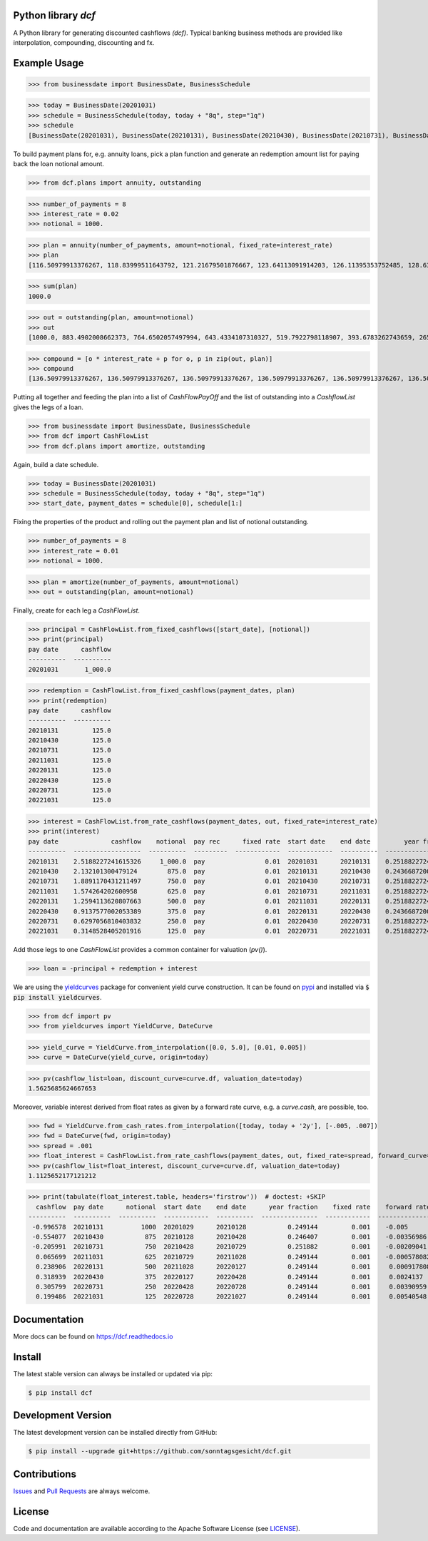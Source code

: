 
Python library *dcf*
--------------------

.. image:: https://github.com/sonntagsgesicht/dcf/actions/workflows/python-package.yml/badge.svg
    :target: https://github.com/sonntagsgesicht/dcf/actions/workflows/python-package.yml
    :alt: GitHubWorkflow

.. image:: https://img.shields.io/readthedocs/dcf
   :target: http://dcf.readthedocs.io
   :alt: Read the Docs

.. image:: https://img.shields.io/github/license/sonntagsgesicht/dcf
   :target: https://github.com/sonntagsgesicht/dcf/raw/master/LICENSE
   :alt: GitHub

.. image:: https://img.shields.io/github/release/sonntagsgesicht/dcf?label=github
   :target: https://github.com/sonntagsgesicht/dcf/releases
   :alt: GitHub release

.. image:: https://img.shields.io/pypi/v/dcf
   :target: https://pypi.org/project/dcf/
   :alt: PyPI Version

.. image:: https://img.shields.io/pypi/pyversions/dcf
   :target: https://pypi.org/project/dcf/
   :alt: PyPI - Python Version

.. image:: https://pepy.tech/badge/dcf
   :target: https://pypi.org/project/dcf/
   :alt: PyPI Downloads

A Python library for generating discounted cashflows *(dcf)*.
Typical banking business methods are provided like interpolation, compounding,
discounting and fx.


Example Usage
-------------

>>> from businessdate import BusinessDate, BusinessSchedule

>>> today = BusinessDate(20201031)
>>> schedule = BusinessSchedule(today, today + "8q", step="1q")
>>> schedule
[BusinessDate(20201031), BusinessDate(20210131), BusinessDate(20210430), BusinessDate(20210731), BusinessDate(20211031), BusinessDate(20220131), BusinessDate(20220430), BusinessDate(20220731), BusinessDate(20221031)]

To build payment plans for, e.g. annuity loans, pick a plan function
and generate an redemption amount list for paying back the loan notional amount.


>>> from dcf.plans import annuity, outstanding

>>> number_of_payments = 8
>>> interest_rate = 0.02
>>> notional = 1000.

>>> plan = annuity(number_of_payments, amount=notional, fixed_rate=interest_rate)
>>> plan
[116.50979913376267, 118.83999511643792, 121.21679501876667, 123.64113091914203, 126.11395353752485, 128.63623260827535, 131.20895726044085, 133.83313640564967]


>>> sum(plan)
1000.0

>>> out = outstanding(plan, amount=notional)
>>> out
[1000.0, 883.4902008662373, 764.6502057497994, 643.4334107310327, 519.7922798118907, 393.6783262743659, 265.0420936660905, 133.83313640564967]

>>> compound = [o * interest_rate + p for o, p in zip(out, plan)]
>>> compound
[136.50979913376267, 136.50979913376267, 136.50979913376267, 136.50979913376267, 136.50979913376267, 136.50979913376267, 136.50979913376267, 136.50979913376267]


Putting all together and feeding the plan into a list of `CashFlowPayOff`
and the list of outstanding into a `CashflowList` gives the legs of a loan.


>>> from businessdate import BusinessDate, BusinessSchedule
>>> from dcf import CashFlowList
>>> from dcf.plans import amortize, outstanding

Again, build a date schedule.


>>> today = BusinessDate(20201031)
>>> schedule = BusinessSchedule(today, today + "8q", step="1q")
>>> start_date, payment_dates = schedule[0], schedule[1:]

Fixing the properties of the product and rolling out
the payment plan and list of notional outstanding.



>>> number_of_payments = 8
>>> interest_rate = 0.01
>>> notional = 1000.

>>> plan = amortize(number_of_payments, amount=notional)
>>> out = outstanding(plan, amount=notional)

Finally, create for each leg a `CashFlowList`.


>>> principal = CashFlowList.from_fixed_cashflows([start_date], [notional])
>>> print(principal)
pay date      cashflow
----------  ----------
20201031       1_000.0

>>> redemption = CashFlowList.from_fixed_cashflows(payment_dates, plan)
>>> print(redemption)
pay date      cashflow
----------  ----------
20210131         125.0
20210430         125.0
20210731         125.0
20211031         125.0
20220131         125.0
20220430         125.0
20220731         125.0
20221031         125.0

>>> interest = CashFlowList.from_rate_cashflows(payment_dates, out, fixed_rate=interest_rate)
>>> print(interest)
pay date              cashflow    notional  pay rec      fixed rate  start date    end date         year fraction
----------  ------------------  ----------  ---------  ------------  ------------  ----------  ------------------
20210131    2.5188227241615326     1_000.0  pay                0.01  20201031      20210131    0.2518822724161533
20210430    2.132101300479124        875.0  pay                0.01  20210131      20210430    0.243668720054757
20210731    1.8891170431211497       750.0  pay                0.01  20210430      20210731    0.2518822724161533
20211031    1.574264202600958        625.0  pay                0.01  20210731      20211031    0.2518822724161533
20220131    1.2594113620807663       500.0  pay                0.01  20211031      20220131    0.2518822724161533
20220430    0.9137577002053389       375.0  pay                0.01  20220131      20220430    0.243668720054757
20220731    0.6297056810403832       250.0  pay                0.01  20220430      20220731    0.2518822724161533
20221031    0.3148528405201916       125.0  pay                0.01  20220731      20221031    0.2518822724161533


Add those legs to one `CashFlowList` provides a common container for valuation (`pv()`).

>>> loan = -principal + redemption + interest

We are using the `yieldcurves <http://yieldcurves.readthedocs.io>`_
package for convenient yield curve construction.
It can be found on `pypi <https://pypi.org/project/yieldcurves/>`_
and installed via :code:`$ pip install yieldcurves`.

>>> from dcf import pv
>>> from yieldcurves import YieldCurve, DateCurve

>>> yield_curve = YieldCurve.from_interpolation([0.0, 5.0], [0.01, 0.005])
>>> curve = DateCurve(yield_curve, origin=today)

>>> pv(cashflow_list=loan, discount_curve=curve.df, valuation_date=today)
1.5625685624667653

Moreover, variable interest derived from float rates as given
by a forward rate curve, e.g. a `curve.cash`, are possible, too.

>>> fwd = YieldCurve.from_cash_rates.from_interpolation([today, today + '2y'], [-.005, .007])
>>> fwd = DateCurve(fwd, origin=today)
>>> spread = .001
>>> float_interest = CashFlowList.from_rate_cashflows(payment_dates, out, fixed_rate=spread, forward_curve=fwd.cash, pay_offset='2b', fixing_offset='2b')
>>> pv(cashflow_list=float_interest, discount_curve=curve.df, valuation_date=today)
1.1125652177121212

>>> print(tabulate(float_interest.table, headers='firstrow'))  # doctest: +SKIP
  cashflow  pay date      notional  start date    end date      year fraction    fixed rate    forward rate  fixing date    tenor
----------  ----------  ----------  ------------  ----------  ---------------  ------------  --------------  -------------  -------
 -0.996578  20210131          1000  20201029      20210128           0.249144         0.001    -0.005        20201027       3M
 -0.554077  20210430           875  20210128      20210428           0.246407         0.001    -0.00356986   20210126       3M
 -0.205991  20210731           750  20210428      20210729           0.251882         0.001    -0.00209041   20210426       3M
  0.065699  20211031           625  20210729      20211028           0.249144         0.001    -0.000578082  20210727       3M
  0.238906  20220131           500  20211028      20220127           0.249144         0.001     0.000917808  20211026       3M
  0.318939  20220430           375  20220127      20220428           0.249144         0.001     0.0024137    20220125       3M
  0.305799  20220731           250  20220428      20220728           0.249144         0.001     0.00390959   20220426       3M
  0.199486  20221031           125  20220728      20221027           0.249144         0.001     0.00540548   20220726       3M


Documentation
-------------

More docs can be found on `https://dcf.readthedocs.io <https://dcf.readthedocs.io>`_


Install
-------

The latest stable version can always be installed or updated via pip:

.. code-block:: bash

    $ pip install dcf



Development Version
-------------------

The latest development version can be installed directly from GitHub:

.. code-block:: bash

    $ pip install --upgrade git+https://github.com/sonntagsgesicht/dcf.git


Contributions
-------------

.. _issues: https://github.com/sonntagsgesicht/dcf/issues
.. __: https://github.com/sonntagsgesicht/dcf/pulls

Issues_ and `Pull Requests`__ are always welcome.


License
-------

.. __: https://github.com/sonntagsgesicht/dcf/raw/master/LICENSE

Code and documentation are available according to the Apache Software License (see LICENSE__).


